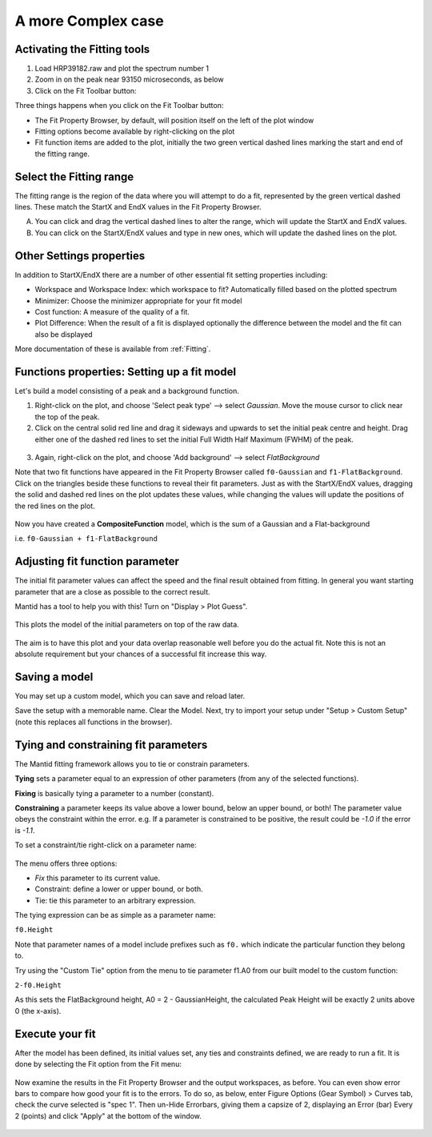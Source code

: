 .. _02_complex_case:

===================
A more Complex case
===================

.. raw:: html

    <style> .red {color:#FF0000; font-weight:bold} </style>
    <style> .green {color:#008000; font-weight:bold} </style>
    <style> .blue {color:#0000FF; font-weight:bold} </style>
    <style> .orange {color:#FF8C00; font-weight:bold} </style>

.. role:: red
.. role:: blue
.. role:: green
.. role:: orange

Activating the Fitting tools
============================

1. Load HRP39182.raw and plot the spectrum number 1
2. Zoom in on the peak near 93150 microseconds, as below
3. Click on the Fit Toolbar button:
   |PeakFitToolbar.png|

Three things happens when you click on the Fit Toolbar button:

-  The Fit Property Browser, by default, will position itself on the
   left of the plot window
-  Fitting options become available by right-clicking on the plot
-  Fit function items are added to the plot, initially the two green vertical
   dashed lines marking the start and end of the fitting range.

.. figure:: /images/FirstStartMantidPlotFitting_MBC.png
   :alt: FirstStartMantidPlotFitting_MBC.png
   :align: center


Select the Fitting range
========================

The fitting range is the region of the data where you will attempt to do
a fit, represented by the green vertical dashed lines.  These
match the :green:`StartX and EndX values` in the Fit Property Browser.

A. You can click and drag the vertical dashed lines to alter the range,
   which will update the StartX and EndX values.
B. You can click on the StartX/EndX values and type in new ones,
   which will update the dashed lines on the plot.


Other Settings properties
=========================

In addition to StartX/EndX there are a number of other essential fit
setting properties including:

-  Workspace and Workspace Index: which workspace to fit? Automatically filled based on the plotted spectrum
-  Minimizer: Choose the minimizer appropriate for your fit model
-  Cost function: A measure of the quality of a fit.
-  Plot Difference: When the result of a fit is displayed optionally the
   difference between the model and the fit can also be displayed

More documentation of these is available from :ref:`Fitting`.


Functions properties: Setting up a fit model
============================================

Let's build a model consisting of a peak and a background function.

1. Right-click on the plot, and choose 'Select peak type' --> select *Gaussian*.
   Move the mouse cursor to click near the top of the peak.
2. Click on the central solid red line and drag it sideways and upwards to set the initial peak centre and height. Drag either one of the dashed red lines to set the initial
   Full Width Half Maximum (FWHM) of the peak.

.. figure:: /images/ChangePeakWidth.png
   :alt: ChangePeakWidth.png
   :align: center

3. Again, right-click on the plot, and choose 'Add background' --> select *FlatBackground*

Note that two fit functions have appeared in the Fit
Property Browser called ``f0-Gaussian`` and ``f1-FlatBackground``.
Click on the triangles beside these functions to reveal their fit parameters.
Just as with the StartX/EndX values, dragging the solid and dashed red lines on the plot updates these values, while changing the values will update the positions of the red lines on the plot.

.. figure:: /images/PeakAndBackgroundSetup.png
   :alt: PeakAndBackgroundSetup.png
   :align: center

Now you have created a **CompositeFunction** model, which is the sum of a Gaussian and a
Flat-background

i.e. ``f0-Gaussian + f1-FlatBackground``


Adjusting fit function parameter
================================

The initial fit parameter values can affect the speed and the final result obtained from fitting. In
general you want starting parameter that are a close as possible
to the correct result.

Mantid has a tool to help you with this! Turn on "Display > Plot Guess".

.. figure:: /images/SelectPlotGuess.png
   :alt: SelectPlotGuess.png
   :width: 300px

This plots the :orange:`model of the initial parameters` on top of the :blue:`raw data`.

.. figure:: /images/PlotGuess.png
   :alt: PlotGuess.png
   :align: center

The aim is to have this plot and your data overlap reasonable well
before you do the actual fit. Note this is not an absolute requirement
but your chances of a successful fit increase this way.


Saving a model
==============

You may set up a custom model, which you can save and reload later.

|SaveSetup.png| |ArrowRight.png| |SaveSetupDialog.png|

Save the setup with a memorable name. Clear the Model.
Next, try to import your setup under "Setup > Custom Setup" (note this replaces all functions in the browser).


Tying and constraining fit parameters
=====================================

The Mantid fitting framework allows you to tie or constrain parameters.

**Tying** sets a parameter equal to an expression
of other parameters (from any of the selected functions).

**Fixing** is basically tying a parameter to a number (constant).

**Constraining** a parameter keeps its value above a lower bound,
below an upper bound, or both! The parameter value obeys the constraint within the error.
e.g. If a parameter is constrained to be positive, the result could be `-1.0` if the error is `-1.1`.

To set a constraint/tie right-click on a parameter name:

.. figure:: /images/TieConstraintContextManu.png
   :alt: TieConstraintContextManu.png

The menu offers three options:

-  *Fix* this parameter to its current value.
-  Constraint: define a lower or upper bound, or both.
-  Tie: tie this parameter to an arbitrary expression.

The tying expression can be as simple as a parameter name:

``f0.Height``

Note that parameter names of a model include prefixes such as ``f0.``
which indicate the particular function they belong to.

Try using the "Custom Tie" option from the menu to tie parameter f1.A0 from our built
model to the custom function:

``2-f0.Height``

As this sets the FlatBackground height, A0 = 2 - GaussianHeight, the calculated Peak Height will be exactly 2 units above 0 (the x-axis).


Execute your fit
================

After the model has been defined, its initial values set, any ties
and constraints defined, we are ready to run a fit. It is done by
selecting the Fit option from the Fit menu:

.. figure:: /images/JustRunFitOption.png
   :alt: JustRunFitOption.png

Now examine the results in the Fit Property Browser and the output workspaces, as before.
You can even show error bars to compare how good your fit is to the errors. To do so, as below, enter Figure Options (Gear Symbol) > Curves tab, check the curve selected is "spec 1". Then un-Hide Errorbars, giving them a capsize of 2, displaying an Error (bar) Every 2 (points) and click "Apply" at the bottom of the window.

.. figure:: /images/HRPFitError.png
   :alt: HRPFitError
   :align: center

.. |SaveSetup.png| image:: /images/SaveSetup.png
.. |ArrowRight.png| image:: /images/ArrowRight.png
.. |SaveSetupDialog.png| image:: /images/SaveSetupDialog.png
.. |PeakFitToolbar.png| image:: /images/PeakFitToolbar.png

